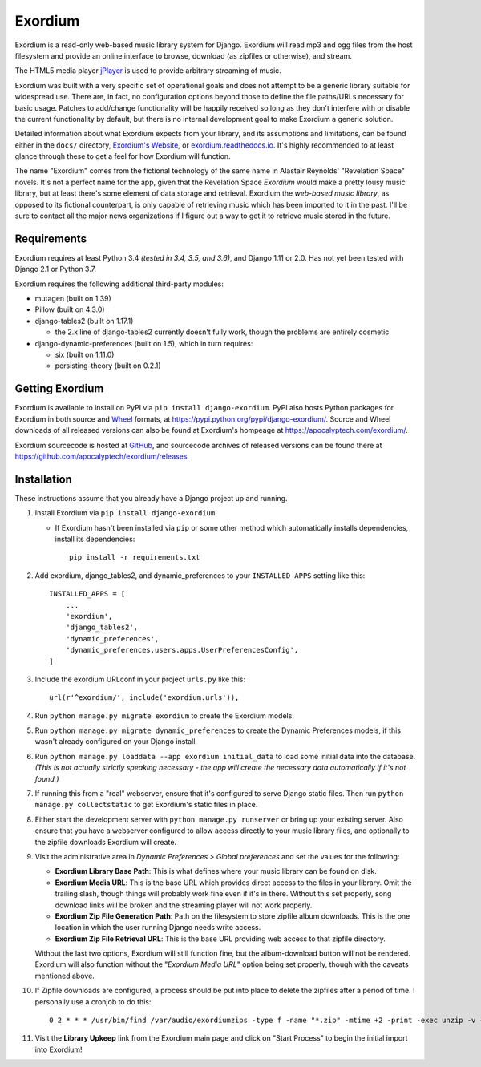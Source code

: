 ========
Exordium
========

Exordium is a read-only web-based music library system for Django.
Exordium will read mp3 and ogg files from the host filesystem and provide
an online interface to browse, download (as zipfiles or otherwise), and
stream.

The HTML5 media player `jPlayer <http://jplayer.org/>`_ is used to provide
arbitrary streaming of music.

Exordium was built with a very specific set of operational goals and does
not attempt to be a generic library suitable for widespread use.  There are,
in fact, no configuration options beyond those to define the file paths/URLs
necessary for basic usage.  Patches to add/change functionality will be
happily received so long as they don't interfere with or disable the current
functionality by default, but there is no internal development goal to make
Exordium a generic solution.

Detailed information about what Exordium expects from your library, and its
assumptions and limitations, can be found either in the ``docs/`` directory,
`Exordium's Website <https://apocalyptech.com/exordium>`_, or
`exordium.readthedocs.io <https://exordium.readthedocs.io/>`_.  It's
highly recommended to at least glance through these to get a feel for how
Exordium will function.

The name "Exordium" comes from the fictional technology of the same name in
Alastair Reynolds' "Revelation Space" novels.  It's not a perfect name for
the app, given that the Revelation Space *Exordium* would make a pretty
lousy music library, but at least there's some element of data storage and
retrieval.  Exordium the *web-based music library*, as opposed to its
fictional counterpart, is only capable of retrieving music which has been
imported to it in the past.  I'll be sure to contact all the major news
organizations if I figure out a way to get it to retrieve music stored in the
future.

Requirements
------------

Exordium requires at least Python 3.4 *(tested in 3.4, 3.5, and 3.6)*,
and Django 1.11 or 2.0.  Has not yet been tested with Django 2.1 or
Python 3.7.

Exordium requires the following additional third-party modules:

- mutagen (built on 1.39)
- Pillow (built on 4.3.0)
- django-tables2 (built on 1.17.1)

  - the 2.x line of django-tables2 currently doesn't fully work, though
    the problems are entirely cosmetic

- django-dynamic-preferences (built on 1.5), which in turn requires:

  - six (built on 1.11.0)
  - persisting-theory (built on 0.2.1)

Getting Exordium
----------------

Exordium is available to install on PyPI via ``pip install django-exordium``.
PyPI also hosts Python packages for Exordium in both source and
`Wheel <https://pypi.python.org/pypi/wheel>`_ formats, at 
https://pypi.python.org/pypi/django-exordium/.  Source and Wheel downloads
of all released versions can also be found at Exordium's hompeage at
https://apocalyptech.com/exordium/.

Exordium sourcecode is hosted at `GitHub <https://github.com/apocalyptech/exordium/>`_,
and sourcecode archives of released versions can be found there at
https://github.com/apocalyptech/exordium/releases

Installation
------------

These instructions assume that you already have a Django project up and
running.

1. Install Exordium via ``pip install django-exordium``

   - If Exordium hasn't been installed via ``pip`` or some other method which
     automatically installs dependencies, install its dependencies::

        pip install -r requirements.txt

2. Add exordium, django_tables2, and dynamic_preferences to your
   ``INSTALLED_APPS`` setting like this::

     INSTALLED_APPS = [
         ...
         'exordium',
         'django_tables2',
         'dynamic_preferences',
         'dynamic_preferences.users.apps.UserPreferencesConfig',
     ]

3. Include the exordium URLconf in your project ``urls.py`` like this::

     url(r'^exordium/', include('exordium.urls')),

4. Run ``python manage.py migrate exordium`` to create the Exordium models.
   
5. Run ``python manage.py migrate dynamic_preferences`` to create the
   Dynamic Preferences models, if this wasn't already configured on your
   Django install.

6. Run ``python manage.py loaddata --app exordium initial_data`` to load
   some initial data into the database.  *(This is not actually strictly
   speaking necessary - the app will create the necessary data
   automatically if it's not found.)*

7. If running this from a "real" webserver, ensure that it's configured
   to serve Django static files. Then run ``python manage.py collectstatic``
   to get Exordium's static files in place.

8. Either start the development server with ``python manage.py runserver``
   or bring up your existing server.  Also ensure that you have a webserver
   configured to allow access directly to your music library files, and 
   optionally to the zipfile downloads Exordium will create.
   
9. Visit the administrative area in *Dynamic Preferences > Global preferences*
   and set the values for the following:

   - **Exordium Library Base Path**: This is what defines where your music
     library can be found on disk.
   - **Exordium Media URL**: This is the base URL which provides direct
     access to the files in your library.  Omit the trailing slash, though
     things will probably work fine even if it's in there.  Without this
     set properly, song download links will be broken and the streaming
     player will not work properly.
   - **Exordium Zip File Generation Path**: Path on the filesystem to store
     zipfile album downloads.  This is the one location in which the user
     running Django needs write access.
   - **Exordium Zip File Retrieval URL**: This is the base URL providing
     web access to that zipfile directory.

   Without the last two options, Exordium will still function fine, but the
   album-download button will not be rendered.  Exordium will also function
   without the "*Exordium Media URL*" option being set properly, though
   with the caveats mentioned above.

10. If Zipfile downloads are configured, a process should be put into place
    to delete the zipfiles after a period of time.  I personally use a cronjob
    to do this::

      0 2 * * * /usr/bin/find /var/audio/exordiumzips -type f -name "*.zip" -mtime +2 -print -exec unzip -v {} \; -exec rm {} \;

11. Visit the **Library Upkeep** link from the Exordium main page and click on
    "Start Process" to begin the initial import into Exordium!
